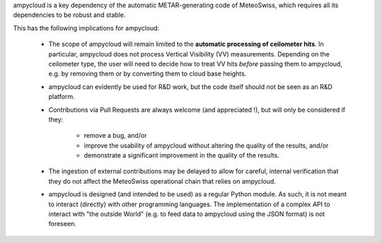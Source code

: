 ampycloud is a key dependency of the automatic METAR-generating code of MeteoSwiss,
which requires all its dependencies to be robust and stable.

This has the following implications for ampycloud:

    * The scope of ampycloud will remain limited to the **automatic processing of ceilometer
      hits**.  In particular, ampycloud does not process Vertical Visibility (VV) measurements.
      Depending on the ceilometer type, the user will need to decide how to treat VV hits *before*
      passing them to ampycloud, e.g. by removing them or by converting them to cloud base
      heights.
    * ampycloud can evidently be used for R&D work, but the code itself should not be
      seen as an R&D platform.
    * Contributions via Pull Requests are always welcome (and appreciated !), but will only be
      considered if they:

        - remove a bug, and/or
        - improve the usability of ampycloud without altering the quality of the results, and/or
        - demonstrate a significant improvement in the quality of the results.

    * The ingestion of external contributions may be delayed to allow for careful, internal
      verification that they do not affect the MeteoSwiss operational chain that relies on
      ampycloud.

    * ampycloud is designed (and intended to be used) as a regular Python module. As such, it is
      not meant to interact (directly) with other programming languages. The implementation of a
      complex API to interact with "the outside World" (e.g. to feed data to ampycloud using the
      JSON format) is not foreseen.
